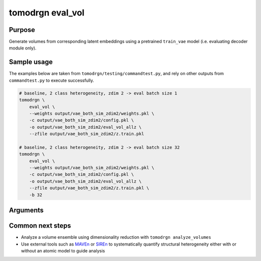 tomodrgn eval_vol
===========================

Purpose
--------
Generate volumes from corresponding latent embeddings using a pretrained ``train_vae`` model (i.e. evaluating decoder module only).


Sample usage
------------
The examples below are taken from ``tomodrgn/testing/commandtest.py``, and rely on other outputs from ``commandtest.py`` to execute successfully.

.. code-block:: bash

    # baseline, 2 class heterogeneity, zdim 2 -> eval batch size 1
    tomodrgn \
        eval_vol \
        --weights output/vae_both_sim_zdim2/weights.pkl \
        -c output/vae_both_sim_zdim2/config.pkl \
        -o output/vae_both_sim_zdim2/eval_vol_allz \
        --zfile output/vae_both_sim_zdim2/z.train.pkl

    # baseline, 2 class heterogeneity, zdim 2 -> eval batch size 32
    tomodrgn \
        eval_vol \
        --weights output/vae_both_sim_zdim2/weights.pkl \
        -c output/vae_both_sim_zdim2/config.pkl \
        -o output/vae_both_sim_zdim2/eval_vol_allz \
        --zfile output/vae_both_sim_zdim2/z.train.pkl \
        -b 32

Arguments
---------

.. argparse::
   :ref: tomodrgn.commands.eval_vol.add_args
   :prog: eval_vol
   :nodescription:
   :noepilog:

Common next steps
------------------

* Analyze a volume ensemble using dimensionality reduction with ``tomodrgn analyze_volumes``
* Use external tools such as `MAVEn <https://github.com/lkinman/MAVEn>`_ or  `SIREn <https://github.com/lkinman/SIREn>`_ to systematically quantify structural heterogeneity either with or without an atomic model to guide analysis
